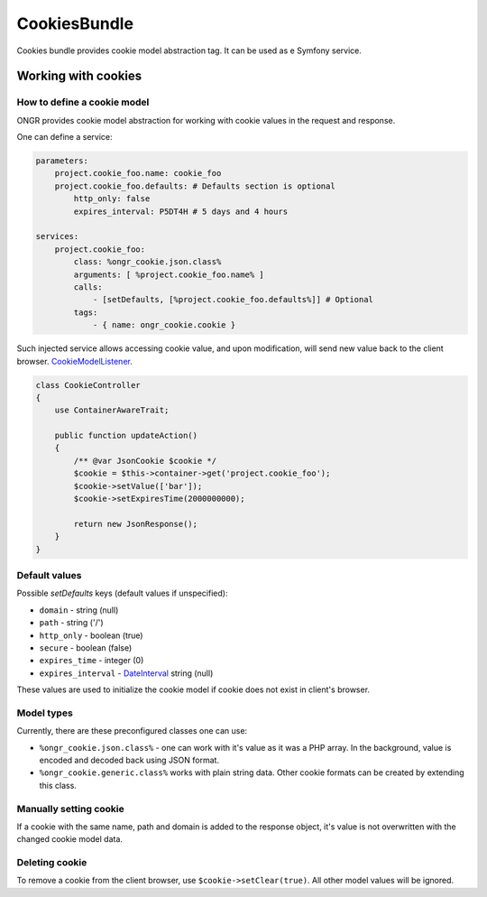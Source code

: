 =============
CookiesBundle
=============
Cookies bundle provides cookie model abstraction tag.
It can be used as e Symfony service.

Working with cookies
--------------------

How to define a cookie model
~~~~~~~~~~~~~~~~~~~~~~~~~~~~

ONGR provides cookie model abstraction for working with cookie values in the request and response.

One can define a service:

.. code-block:: yaml

    parameters:
        project.cookie_foo.name: cookie_foo
        project.cookie_foo.defaults: # Defaults section is optional
            http_only: false
            expires_interval: P5DT4H # 5 days and 4 hours
    
    services:
        project.cookie_foo:
            class: %ongr_cookie.json.class%
            arguments: [ %project.cookie_foo.name% ]
            calls:
                - [setDefaults, [%project.cookie_foo.defaults%]] # Optional
            tags:
                - { name: ongr_cookie.cookie }
            
..

Such injected service allows accessing cookie value, and upon modification, will send new value back to the client browser.  `CookieModelListener 
<https://github.com/ongr-io/CookiesBundle/blob/master/EventListener/CookieModelListener.php>`_.

.. code-block:: php

    class CookieController
    {
        use ContainerAwareTrait;
    
        public function updateAction()
        {
            /** @var JsonCookie $cookie */
            $cookie = $this->container->get('project.cookie_foo');
            $cookie->setValue(['bar']);
            $cookie->setExpiresTime(2000000000);
    
            return new JsonResponse();
        }
    }

..


Default values
~~~~~~~~~~~~~~

Possible `setDefaults` keys (default values if unspecified):

- ``domain`` - string (null)

- ``path`` - string ('/')

- ``http_only`` - boolean (true)

- ``secure`` - boolean (false)

- ``expires_time`` - integer (0)

- ``expires_interval`` - `DateInterval <http://php.net/manual/en/dateinterval.construct.php>`_ string (null)

These values are used to initialize the cookie model if cookie does not exist in client's browser.

Model types
~~~~~~~~~~~

Currently, there are these preconfigured classes one can use:

- ``%ongr_cookie.json.class%`` - one can work with it's value as it was a PHP array. In the background, value is encoded and decoded back using JSON format.

- ``%ongr_cookie.generic.class%`` works with plain string data. Other cookie formats can be created by extending this class.

Manually setting cookie
~~~~~~~~~~~~~~~~~~~~~~~

If a cookie with the same name, path and domain is added to the response object, it's value is not overwritten with the changed cookie model data.

Deleting cookie
~~~~~~~~~~~~~~~

To remove a cookie from the client browser, use ``$cookie->setClear(true)``. All other model values will be ignored.
